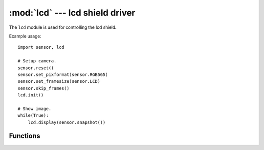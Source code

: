 :mod:`lcd` --- lcd shield driver
================================

.. module:: lcd
   :synopsis: lcd shield driver

The ``lcd`` module is used for controlling the lcd shield.

Example usage::

    import sensor, lcd

    # Setup camera.
    sensor.reset()
    sensor.set_pixformat(sensor.RGB565)
    sensor.set_framesize(sensor.LCD)
    sensor.skip_frames()
    lcd.init()

    # Show image.
    while(True):
        lcd.display(sensor.snapshot())

Functions
---------

.. function:: lcd.init([type=1])

   Initializes an attached lcd shield using I/O pins P0, P2, P3, P6, P7, and P8.

   ``type`` indicates the type of lcd shield (for future use possibly):

      * 0: None
      * 1: lcd shield

.. function:: lcd.deinit()

   Deinitializes the lcd shield freeing up I/O pins.

.. function:: lcd.width()

   Returns the width (horizontal resolution) of the lcd shield.

      * None: 0 pixels.
      * lcd shield: 128 pixels.

.. function:: lcd.height()

   Returns the height (vertical resolution) of the lcd shield.

      * None: 0 pixels.
      * lcd shield: 160 pixels.

.. function:: lcd.type()

   Returns the type of the lcd shield (for future use possibly):

      * 0: None
      * 1: lcd Shield

.. function:: lcd.set_backlight(state)

   Set the lcd shield backlight state (False for off - True for on). Turning
   off the backlight dramatically reduces the lcd shield's current consumption.

   The lcd shield backlight pin is pulled up (on) by default. P6 which controls
   the backlight is left floating by default. Calling this function puts P6
   into open drain mode to control the backlight (False=low - True=float).

   If you want to reuse P6 while the lcd shield is attached then cut the
   backlight jumper on the lcd shield (leaving the backlight permanently on).
   This frees up P6 as long as you do not call this function.

.. function:: lcd.get_backlight()

   Returns the backlight state (False for off - True for on) if
   `lcd.set_backlight()` had been called previously.

.. function:: lcd.display(image, [roi])

   Displays an `image` on the lcd screen.

   ``roi`` is a region-of-interest rectangle tuple (x, y, w, h). If not
   specified, it is equal to the image rectangle (0, 0, image.w, image.h).

   If the ``roi`` width is smaller than the lcd width then the ``roi`` will be
   centered on screen with vertical black borders (i.e. we fill the unused
   space with black).

   If the ``roi`` width is larger than the lcd width then the ``roi`` will be
   centered on screen and pixels that do not fit will not be shown (i.e. the
   lcd screen shows the center of the ``roi`` like a window).

   If the ``roi`` height is smaller than the lcd height then the ``roi`` will be
   centered on screen with horizontal black borders (i.e. we fill the unused
   space with black).

   If the ``roi`` height is larger than the lcd height then the ``roi`` will be
   centered on screen and pixels that do not fit will not be shown (i.e. the
   lcd screen shows the center of the ``roi`` like a window).

.. function:: lcd.clear()

   Clears the lcd screen to black.
